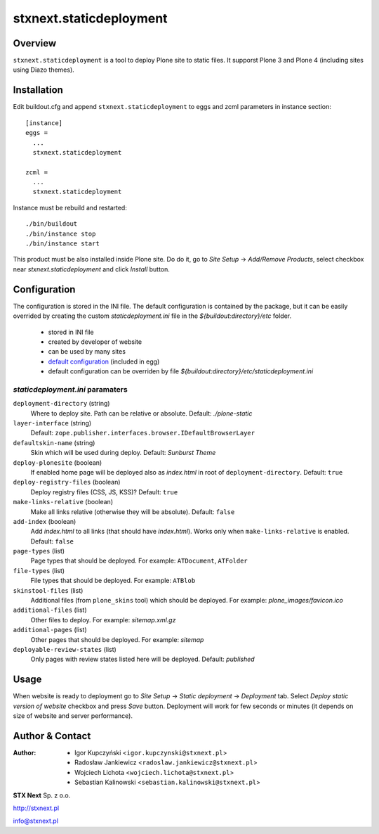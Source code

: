 stxnext.staticdeployment
########################

Overview
========

``stxnext.staticdeployment`` is a tool to deploy Plone site to static files. It supporst Plone 3 and Plone 4 (including sites using Diazo themes).


Installation
============

Edit buildout.cfg and append ``stxnext.staticdeployment`` to eggs and zcml parameters in instance section::

	[instance]
	eggs =
	  ...
	  stxnext.staticdeployment
	
	zcml =
	  ...
	  stxnext.staticdeployment

Instance must be rebuild and restarted::

	./bin/buildout
	./bin/instance stop
	./bin/instance start

This product must be also installed inside Plone site. Do do it, go to *Site Setup* -> *Add/Remove Products*, select checkbox near *stxnext.staticdeployment* and click *Install* button.


Configuration
=============
The configuration is stored in the INI file. The default configuration is contained by the package, but it can be easily overrided by creating the custom `staticdeployment.ini` file in the `${buildout:directory}/etc` folder.
  
   - stored in INI file
   - created by developer of website
   - can be used by many sites
   - `default configuration`_ (included in egg)
   - default configuration can be overriden by file `${buildout:directory}/etc/staticdeployment.ini`


`staticdeployment.ini` paramaters
---------------------------------

``deployment-directory`` (string)
    Where to deploy site. Path can be relative or absolute. Default: `./plone-static`

``layer-interface`` (string)
    Default: ``zope.publisher.interfaces.browser.IDefaultBrowserLayer``

``defaultskin-name`` (string)
    Skin which will be used during deploy. Default: `Sunburst Theme`

``deploy-plonesite`` (boolean)
    If enabled home page will be deployed also as `index.html` in root of ``deployment-directory``. Default: ``true``

``deploy-registry-files`` (boolean)
    Deploy registry files (CSS, JS, KSS)? Default: ``true``

``make-links-relative`` (boolean)
    Make all links relative (otherwise they will be absolute). Default: ``false``

``add-index`` (boolean)
    Add `index.html` to all links (that should have `index.html`). Works only when ``make-links-relative`` is enabled. Default: ``false``

``page-types`` (list)
    Page types that should be deployed. For example: ``ATDocument``, ``ATFolder``

``file-types`` (list)
    File types that should be deployed. For example: ``ATBlob``

``skinstool-files`` (list)
    Additional files (from ``plone_skins`` tool) which should be deployed. For example: `plone_images/favicon.ico`

``additional-files`` (list)
    Other files to deploy. For example: `sitemap.xml.gz`

``additional-pages`` (list)
    Other pages that should be deployed. For example: `sitemap`
    
``deployable-review-states`` (list)
    Only pages with review states listed here will be deployed. Default: `published`


Usage
=====

When website is ready to deployment go to *Site Setup* -> *Static deployment* -> *Deployment* tab. Select *Deploy static version of website* checkbox and press *Save* button. Deployment will work for few seconds or minutes (it depends on size of website and server performance).


.. _default configuration: https://svn.plone.org/svn/collective/stxnext.staticdeployment/trunk/src/stxnext/staticdeployment/etc/staticdeployment.ini

Author & Contact
================

:Author:
 * Igor Kupczyński <``igor.kupczynski@stxnext.pl``>
 * Radosław Jankiewicz <``radoslaw.jankiewicz@stxnext.pl``>
 * Wojciech Lichota <``wojciech.lichota@stxnext.pl``>
 * Sebastian Kalinowski <``sebastian.kalinowski@stxnext.pl``>

.. image:: http://stxnext.pl/open-source/files/stx-next-logo

**STX Next** Sp. z o.o.

http://stxnext.pl

info@stxnext.pl
